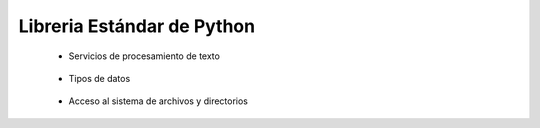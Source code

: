 .. _python_library_reference_fundamentos:

Libreria Estándar de Python
-------------------------------------------------------------------------------

    * Servicios de procesamiento de texto

        .. toctree::
            :titlesonly:
            :glob:

            re
    

    * Tipos de datos

        .. toctree::
            :titlesonly:
            :glob:

            collections
            pprint
            datetime


    * Acceso al sistema de archivos y directorios

        .. toctree::
            :titlesonly:
            :glob:

            glob
            fileinput
            os
            os.path
            pathlib
            shutil    




